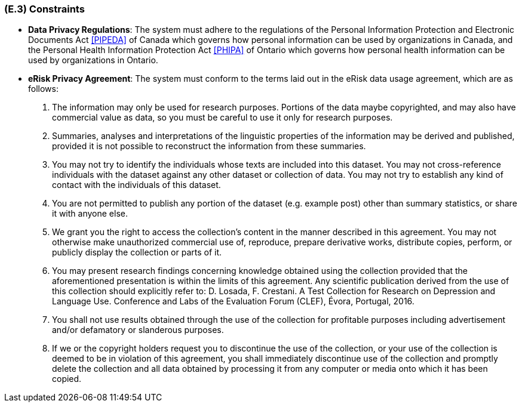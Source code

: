[#e3,reftext=E.3]
=== (E.3) Constraints

ifdef::env-draft[]
TIP: _Obligations and limits imposed on the project and system by the environment. This chapter defines non-negotiable restrictions coming from the environment (business rules, physical laws, engineering decisions), which the development will have to take into account._  <<BM22>>
endif::[]

- *Data Privacy Regulations*: The system must adhere to the regulations of the Personal Information Protection and Electronic Documents Act <<PIPEDA>> of Canada which governs how personal information can be used by organizations in Canada, and the Personal Health Information Protection Act <<PHIPA>> of Ontario which governs how personal health information can be used by organizations in Ontario.
- *eRisk Privacy Agreement*: The system must conform to the terms laid out in the eRisk data usage agreement, which are as follows:
. The information may only be used for research purposes. Portions of the data maybe copyrighted, and may also have commercial value as data, so you must be careful to use it only for research purposes.
. Summaries, analyses and interpretations of the linguistic properties of the information may be derived and published, provided it is not possible to reconstruct the information from these summaries.
. You may not try to identify the individuals whose texts are included into this dataset. You may not cross-reference individuals with the dataset against any other dataset or collection of data. You may not try to establish any kind of contact with the individuals of this dataset.
. You are not permitted to publish any portion of the dataset (e.g. example post) other than summary statistics, or share it with anyone else.
. We grant you the right to access the collection's content in the manner described in this agreement. You may not otherwise make unauthorized commercial use of, reproduce, prepare derivative works, distribute copies, perform, or publicly display the collection or parts of it.
. You may present research findings concerning knowledge obtained using the collection provided that the aforementioned presentation is within the limits of this agreement. Any
scientific publication derived from the use of this collection should explicitly refer to: D. Losada, F. Crestani. A Test Collection for Research on Depression and Language Use. Conference and Labs of the Evaluation Forum (CLEF), Évora, Portugal, 2016.
. You shall not use results obtained through the use of the collection for profitable purposes including advertisement and/or defamatory or slanderous purposes.
. If we or the copyright holders request you to discontinue the use of the collection, or your use of the collection is deemed to be in violation of this agreement, you shall immediately discontinue use of the collection and promptly delete the collection and all data obtained by processing it from any computer or media onto which it has been copied.

